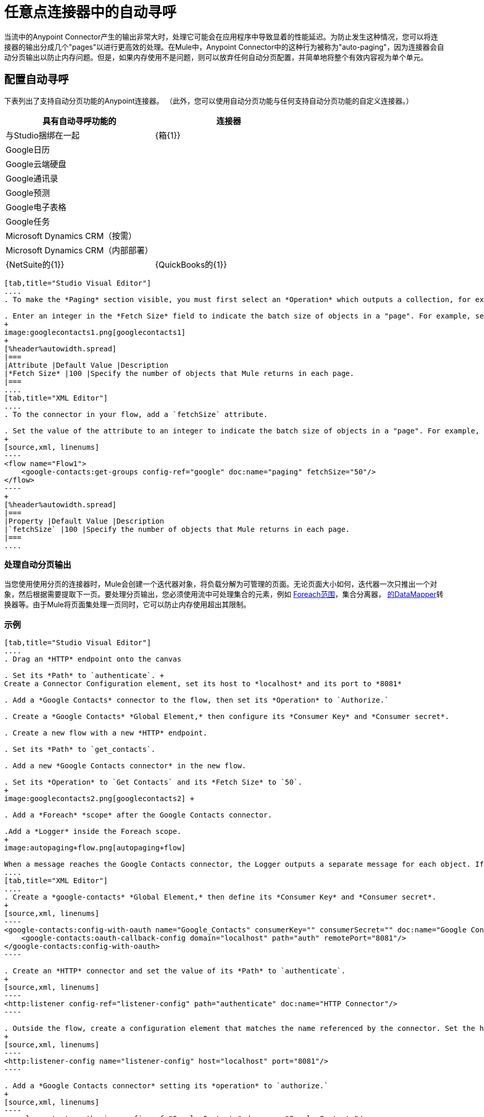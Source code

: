 = 任意点连接器中的自动寻呼
:keywords: paging, auto paging, connectors, anypoint, studio, esb, collections

当流中的Anypoint Connector产生的输出非常大时，处理它可能会在应用程序中导致显着的性能延迟。为防止发生这种情况，您可以将连接器的输出分成几个"pages"以进行更高效的处理。在Mule中，Anypoint Connector中的这种行为被称为"auto-paging"，因为连接器会自动分页输出以防止内存问题。但是，如果内存使用不是问题，则可以放弃任何自动分页配置，并简单地将整个有效内容视为单个单元。

== 配置自动寻呼

下表列出了支持自动分页功能的Anypoint连接器。 （此外，您可以使用自动分页功能与任何支持自动分页功能的自定义连接器。）

[%header,cols="2*"]
|===
具有自动寻呼功能的|连接器 |与Studio捆绑在一起
| {箱{1}}
| Google日历 | 
| Google云端硬盘 | 
| Google通讯录 | 
| Google预测 | 
| Google电子表格 | 
| Google任务 | 
| Microsoft Dynamics CRM（按需） | 
| Microsoft Dynamics CRM（内部部署） | 
| {NetSuite的{1}}
| {QuickBooks的{1}}
| {Salesforce的{1}}✔
|===


[tabs]
------
[tab,title="Studio Visual Editor"]
....
. To make the *Paging* section visible, you must first select an *Operation* which outputs a collection, for example `Get groups`. Otherwise, Studio does not display the Paging section in the properties editor.

. Enter an integer in the *Fetch Size* field to indicate the batch size of objects in a "page". For example, set the Fetch Size to `50` to return information in batches of 50 objects. +
+
image:googlecontacts1.png[googlecontacts1]
+
[%header%autowidth.spread]
|===
|Attribute |Default Value |Description
|*Fetch Size* |100 |Specify the number of objects that Mule returns in each page.
|===
....
[tab,title="XML Editor"]
....
. To the connector in your flow, add a `fetchSize` attribute.

. Set the value of the attribute to an integer to indicate the batch size of objects in a "page". For example, set `fetchSize` to `50` to return information in batches of 50 objects.
+
[source,xml, linenums]
----
<flow name="Flow1">
    <google-contacts:get-groups config-ref="google" doc:name="paging" fetchSize="50"/>
</flow>
----
+
[%header%autowidth.spread]
|===
|Property |Default Value |Description
|`fetchSize` |100 |Specify the number of objects that Mule returns in each page.
|===
....
------

=== 处理自动分页输出

当您使用使用分页的连接器时，Mule会创建一个迭代器对象，将负载分解为可管理的页面。无论页面大小如何，迭代器一次只推出一个对象，然后根据需要提取下一页。要处理分页输出，您必须使用流中可处理集合的元素，例如 link:/mule-user-guide/v/3.6/foreach[Foreach范围]，集合分离器， link:/mule-user-guide/v/3.6/datamapper-concepts[的DataMapper]转换器等。由于Mule将页面集处理一页同时，它可以防止内存使用超出其限制。

=== 示例

[tabs]
------
[tab,title="Studio Visual Editor"]
....
. Drag an *HTTP* endpoint onto the canvas

. Set its *Path* to `authenticate`. +
Create a Connector Configuration element, set its host to *localhost* and its port to *8081*

. Add a *Google Contacts* connector to the flow, then set its *Operation* to `Authorize.`

. Create a *Google Contacts* *Global Element,* then configure its *Consumer Key* and *Consumer secret*.

. Create a new flow with a new *HTTP* endpoint.

. Set its *Path* to `get_contacts`.

. Add a new *Google Contacts connector* in the new flow.

. Set its *Operation* to `Get Contacts` and its *Fetch Size* to `50`.
+
image:googlecontacts2.png[googlecontacts2] +

. Add a *Foreach* *scope* after the Google Contacts connector.

.Add a *Logger* inside the Foreach scope.
+
image:autopaging+flow.png[autopaging+flow]

When a message reaches the Google Contacts connector, the Logger outputs a separate message for each object. If there are more than 50 objects, Mule paginates the output.
....
[tab,title="XML Editor"]
....
. Create a *google-contacts* *Global Element,* then define its *Consumer Key* and *Consumer secret*.
+
[source,xml, linenums]
----
<google-contacts:config-with-oauth name="Google_Contacts" consumerKey="" consumerSecret="" doc:name="Google Contacts" applicationName="Mule-GoogleContactsConnector">
    <google-contacts:oauth-callback-config domain="localhost" path="auth" remotePort="8081"/>
</google-contacts:config-with-oauth>
----

. Create an *HTTP* connector and set the value of its *Path* to `authenticate`.
+
[source,xml, linenums]
----
<http:listener config-ref="listener-config" path="authenticate" doc:name="HTTP Connector"/>
----

. Outside the flow, create a configuration element that matches the name referenced by the connector. Set the host to *localhost* and the port to **8081**.
+
[source,xml, linenums]
----
<http:listener-config name="listener-config" host="localhost" port="8081"/>
----

. Add a *Google Contacts connector* setting its *operation* to `authorize.`
+
[source,xml, linenums]
----
<google-contacts:authorize config-ref="Google_Contacts" doc:name="Google Contacts"/> 
----

. Create a new flow with a new *HTTP* endpoint. Set the value of its *Path* to `get_contacts`, and reference the same configuration element as the other connector.
+
[source,xml, linenums]
----
<http:listener config-ref="listener-config" path="get_contacts" doc:name="HTTP Connector"/>
----

. Add a new *Google Contacts connector* in the new flow setting its *operation* to `get-contacts` and *fetchSize* to `50`.
+
[source,xml, linenums]
----
<google-contacts:get-contacts config-ref="Google_Contacts" doc:name="Google Contacts" fetchSize="50"/>
----

. After the Google Contacts connector, add a *Foreach* to the flow, then add a *Logger* as a child element inside Foreach element.
+
[source,xml, linenums]
----
<foreach doc:name="For Each">
    <logger message="#[message.payload.getEmailAddresses()]" level="INFO" doc:name="Logger"/>
</foreach>
----

When a message reaches the Google Contacts connector, the Logger outputs a separate message for each object. If there are more than 50 objects, Mule paginates the output. See below for a <<Complete Example>>.
....
------

== 附加的MEL表达式

在流中使用分页输出时，可以使用MEL表达式来调用两个函数。

[%header%autowidth.spread]
|===
|功能 |语法 |说明
| *size*  | `#[payload.size()]`  |返回可用对象的总量。
| *close*  | `#[payload.close()]`  |中止迭代。 +
此功能可释放自动分页正在使用的资源。
|===

== 完整示例

您可以在任何支持MEL的表达式中调用`size()`和`close()`函数。下面的简单示例说明了如何在记录器中调用`size()`，以便记录连接器输出的对象总量。

[source,xml, linenums]
----
<?xml version="1.0" encoding="UTF-8"?>
<mule xmlns:http="http://www.mulesoft.org/schema/mule/http" xmlns:tracking="http://www.mulesoft.org/schema/mule/ee/tracking" xmlns:google-contacts="http://www.mulesoft.org/schema/mule/google-contacts" xmlns="http://www.mulesoft.org/schema/mule/core" xmlns:doc="http://www.mulesoft.org/schema/mule/documentation" xmlns:spring="http://www.springframework.org/schema/beans" version="EE-3.6.0" xmlns:xsi="http://www.w3.org/2001/XMLSchema-instance" xsi:schemaLocation="http://www.springframework.org/schema/beans http://www.springframework.org/schema/beans/spring-beans-current.xsd
http://www.mulesoft.org/schema/mule/core http://www.mulesoft.org/schema/mule/core/current/mule.xsd
http://www.mulesoft.org/schema/mule/google-contacts http://www.mulesoft.org/schema/mule/google-contacts/1.7.4/mule-google-contacts.xsd
http://www.mulesoft.org/schema/mule/http http://www.mulesoft.org/schema/mule/http/current/mule-http.xsd
http://www.mulesoft.org/schema/mule/ee/tracking http://www.mulesoft.org/schema/mule/ee/tracking/current/mule-tracking-ee.xsd">
 
 
    <google-contacts:config-with-oauth name="Google_Contacts" consumerKey="" consumerSecret="" doc:name="Google Contacts" applicationName="Mule-GoogleContactsConnector">
        <google-contacts:oauth-callback-config domain="localhost" path="auth" remotePort="8081"/>
    </google-contacts:config-with-oauth>
    <http:listener-config name="listener-config" host="localhost" port="8081" doc:name="HTTP Listener Configuration"/>
    <flow name="authorizationAndAuthenticationFlow">
        <http:listener config-ref="listener-config" path="authenticate" doc:name="HTTP Connector"/>
        <google-contacts:authorize config-ref="Google_Contacts" doc:name="Google Contacts"/>
    </flow>
    <flow name="googleContactsTest" >
        <http:listener config-ref="listener-config" path="get_contacts" doc:name="HTTP Connector"/>
        <google-contacts:get-contacts config-ref="Google_Contacts" doc:name="Google Contacts" fetchSize="50"/>
        <logger message="#[payload.size()]" level="INFO" doc:name="Log_Size"/>
        <foreach doc:name="For Each">
             <logger message="#[payload.getEmailAddresses()]" level="INFO" doc:name="Log_Size"/>
        </foreach>
    </flow>
</mule>
----

== 另请参阅

* 详细了解 link:/mule-user-guide/v/3.6/scopes[领域]。

* 详细了解 link:/mule-user-guide/v/3.6/foreach[的foreach]范围。

* 需要处理真正大的有效载荷？了解 link:/mule-user-guide/v/3.6/mule-high-availability-ha-clusters[Mule高可用性HA集群]。
